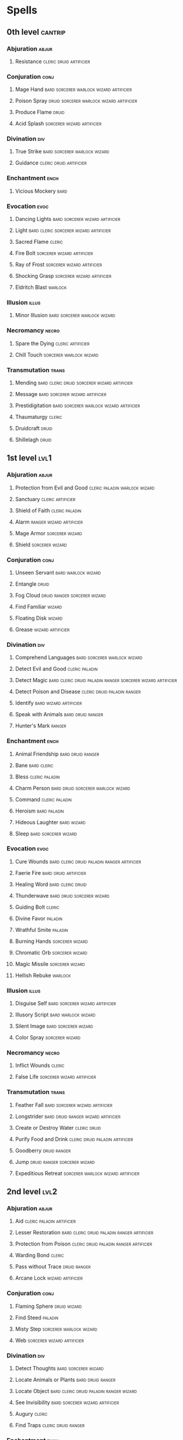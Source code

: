 #+STARTUP: content showstars indent
#+FILETAGS: spell

* Spells
** 0th level                                                       :cantrip:
*** Abjuration                                                      :abjur:
**** Resistance                                  :cleric:druid:artificier:
*** Conjuration                                                      :conj:
**** Mage Hand                   :bard:sorcerer:warlock:wizard:artificier:
**** Poison Spray               :druid:sorcerer:warlock:wizard:artificier:
**** Produce Flame                                                 :druid:
**** Acid Splash                              :sorcerer:wizard:artificier:
*** Divination                                                        :div:
**** True Strike                            :bard:sorcerer:warlock:wizard:
**** Guidance                                    :cleric:druid:artificier:
*** Enchantment                                                      :ench:
**** Vicious Mockery                                                :bard:
*** Evocation                                                        :evoc:
**** Dancing Lights                      :bard:sorcerer:wizard:artificier:
**** Light                        :bard:cleric:sorcerer:wizard:artificier:
**** Sacred Flame                                                 :cleric:
**** Fire Bolt                                :sorcerer:wizard:artificier:
**** Ray of Frost                             :sorcerer:wizard:artificier:
**** Shocking Grasp                           :sorcerer:wizard:artificier:
**** Eldritch Blast                                              :warlock:
*** Illusion                                                        :illus:
**** Minor Illusion                         :bard:sorcerer:warlock:wizard:
*** Necromancy                                                      :necro:
**** Spare the Dying                                   :cleric:artificier:
**** Chill Touch                                 :sorcerer:warlock:wizard:
*** Transmutation                                                   :trans:
**** Mending                :bard:cleric:druid:sorcerer:wizard:artificier:
**** Message                             :bard:sorcerer:wizard:artificier:
**** Prestidigitation            :bard:sorcerer:warlock:wizard:artificier:
**** Thaumaturgy                                                  :cleric:
**** Druidcraft                                                    :druid:
**** Shillelagh                                                    :druid:
** 1st level                                                          :lvl1:
*** Abjuration                                                      :abjur:
**** Protection from Evil and Good         :cleric:paladin:warlock:wizard:
**** Sanctuary                                         :cleric:artificier:
**** Shield of Faith                                      :cleric:paladin:
**** Alarm                                      :ranger:wizard:artificier:
**** Mage Armor                                          :sorcerer:wizard:
**** Shield                                              :sorcerer:wizard:
*** Conjuration                                                      :conj:
**** Unseen Servant                                  :bard:warlock:wizard:
**** Entangle                                                      :druid:
**** Fog Cloud                              :druid:ranger:sorcerer:wizard:
**** Find Familiar                                                :wizard:
**** Floating Disk                                                :wizard:
**** Grease                                            :wizard:artificier:
*** Divination                                                        :div:
**** Comprehend Languages                   :bard:sorcerer:warlock:wizard:
**** Detect Evil and Good                                 :cleric:paladin:
**** Detect Magic :bard:cleric:druid:paladin:ranger:sorcerer:wizard:artificier:
**** Detect Poison and Disease               :cleric:druid:paladin:ranger:
**** Identify                                     :bard:wizard:artificier:
**** Speak with Animals                                :bard:druid:ranger:
**** Hunter's Mark                                                :ranger:
*** Enchantment                                                      :ench:
**** Animal Friendship                                 :bard:druid:ranger:
**** Bane                                                    :bard:cleric:
**** Bless                                                :cleric:paladin:
**** Charm Person                     :bard:druid:sorcerer:warlock:wizard:
**** Command                                              :cleric:paladin:
**** Heroism                                                :bard:paladin:
**** Hideous Laughter                                        :bard:wizard:
**** Sleep                                          :bard:sorcerer:wizard:
*** Evocation                                                        :evoc:
**** Cure Wounds             :bard:cleric:druid:paladin:ranger:artificier:
**** Faerie Fire                                   :bard:druid:artificier:
**** Healing Word                                      :bard:cleric:druid:
**** Thunderwave                              :bard:druid:sorcerer:wizard:
**** Guiding Bolt                                                 :cleric:
**** Divine Favor                                                :paladin:
**** Wrathful Smite                                              :paladin:
**** Burning Hands                                       :sorcerer:wizard:
**** Chromatic Orb                                       :sorcerer:wizard:
**** Magic Missile                                       :sorcerer:wizard:
**** Hellish Rebuke                                              :warlock:
*** Illusion                                                        :illus:
**** Disguise Self                       :bard:sorcerer:wizard:artificier:
**** Illusory Script                                 :bard:warlock:wizard:
**** Silent Image                                   :bard:sorcerer:wizard:
**** Color Spray                                         :sorcerer:wizard:
*** Necromancy                                                      :necro:
**** Inflict Wounds                                               :cleric:
**** False Life                               :sorcerer:wizard:artificier:
*** Transmutation                                                   :trans:
**** Feather Fall                        :bard:sorcerer:wizard:artificier:
**** Longstrider                     :bard:druid:ranger:wizard:artificier:
**** Create or Destroy Water                                :cleric:druid:
**** Purify Food and Drink               :cleric:druid:paladin:artificier:
**** Goodberry                                              :druid:ranger:
**** Jump                                   :druid:ranger:sorcerer:wizard:
**** Expeditious Retreat              :sorcerer:warlock:wizard:artificier:
** 2nd level                                                          :lvl2:
*** Abjuration                                                      :abjur:
**** Aid                                       :cleric:paladin:artificier:
**** Lesser Restoration      :bard:cleric:druid:paladin:ranger:artificier:
**** Protection from Poison       :cleric:druid:paladin:ranger:artificier:
**** Warding Bond                                                 :cleric:
**** Pass without Trace                                     :druid:ranger:
**** Arcane Lock                                       :wizard:artificier:
*** Conjuration                                                      :conj:
**** Flaming Sphere                                         :druid:wizard:
**** Find Steed                                                  :paladin:
**** Misty Step                                  :sorcerer:warlock:wizard:
**** Web                                      :sorcerer:wizard:artificier:
*** Divination                                                        :div:
**** Detect Thoughts                                :bard:sorcerer:wizard:
**** Locate Animals or Plants                          :bard:druid:ranger:
**** Locate Object               :bard:cleric:druid:paladin:ranger:wizard:
**** See Invisibility                    :bard:sorcerer:wizard:artificier:
**** Augury                                                       :cleric:
**** Find Traps                                      :cleric:druid:ranger:
*** Enchantment                                                      :ench:
**** Animal Messenger                                  :bard:druid:ranger:
**** Calm Emotions                                           :bard:cleric:
**** Enthrall                                               :bard:warlock:
**** Hold Person               :bard:cleric:druid:sorcerer:warlock:wizard:
**** Suggestion                             :bard:sorcerer:warlock:wizard:
**** Zone of Truth                                   :bard:cleric:paladin:
*** Evocation                                                        :evoc:
**** Shatter                                :bard:sorcerer:warlock:wizard:
**** Continual Flame                            :cleric:wizard:artificier:
**** Prayer of Healing                                            :cleric:
**** Spiritual Weapon                                             :cleric:
**** Flame Blade                                                   :druid:
**** Gust of Wind                                  :druid:sorcerer:wizard:
**** Moonbeam                                                      :druid:
**** Branding Smite                                              :paladin:
**** Darkness                                    :sorcerer:warlock:wizard:
**** Scorching Ray                                       :sorcerer:wizard:
**** Acid Arrow                                                   :wizard:
*** Illusion                                                        :illus:
**** Invisibility                :bard:sorcerer:warlock:wizard:artificier:
**** Magic Mouth                                  :bard:wizard:artificier:
**** Silence                                          :bard:cleric:ranger:
**** Blur                                     :sorcerer:wizard:artificier:
**** Mirror Image                                :sorcerer:warlock:wizard:
**** Arcanist's Magic Aura                                        :wizard:
*** Necromancy                                                      :necro:
**** Blindness/Deafness                      :bard:cleric:sorcerer:wizard:
**** Gentle Repose                                         :cleric:wizard:
**** Ray of Enfeeblement                                  :warlock:wizard:
*** Transmutation                                                   :trans:
**** Enhance Ability               :bard:cleric:druid:sorcerer:artificier:
**** Heat Metal                                    :bard:druid:artificier:
**** Knock                                          :bard:sorcerer:wizard:
**** Barkskin                                               :druid:ranger:
**** Darkvision (Spell)          :druid:ranger:sorcerer:wizard:artificier:
**** Spike Growth                                           :druid:ranger:
**** Magic Weapon                              :paladin:wizard:artificier:
**** Alter Self                               :sorcerer:wizard:artificier:
**** Enlarge/Reduce                           :sorcerer:wizard:artificier:
**** Levitate                                 :sorcerer:wizard:artificier:
**** Spider Climb                     :sorcerer:warlock:wizard:artificier:
**** Rope Trick                                        :wizard:artificier:
** 3rd level                                                          :lvl3:
*** Abjuration                                                      :abjur:
**** Dispel Magic :bard:cleric:druid:paladin:sorcerer:warlock:wizard:artificier:
**** Glyph of Warding                      :bard:cleric:wizard:artificier:
**** Nondetection                                     :bard:ranger:wizard:
**** Beacon of Hope                                               :cleric:
**** Magic Circle                          :cleric:paladin:warlock:wizard:
**** Protection from Energy :cleric:druid:ranger:sorcerer:wizard:artificier:
**** Remove Curse                          :cleric:paladin:warlock:wizard:
**** Counterspell                                :sorcerer:warlock:wizard:
*** Conjuration                                                      :conj:
**** Stinking Cloud                                 :bard:sorcerer:wizard:
**** Create Food and Water                     :cleric:paladin:artificier:
**** Spirit Guardians                                             :cleric:
**** Call Lightning                                                :druid:
**** Conjure Animals                                        :druid:ranger:
**** Sleet Storm                                   :druid:sorcerer:wizard:
*** Divination                                                        :div:
**** Clairvoyance                            :bard:cleric:sorcerer:wizard:
**** Tongues                         :bard:cleric:sorcerer:warlock:wizard:
*** Enchantment                                                      :ench:
*** Evocation                                                        :evoc:
**** Sending                                          :bard:cleric:wizard:
**** Tiny Hut                                                :bard:wizard:
**** Daylight                       :cleric:druid:paladin:ranger:sorcerer:
**** Mass Healing Word                                            :cleric:
**** Wind Wall                                              :druid:ranger:
**** Fireball                                            :sorcerer:wizard:
**** Lightning Bolt                                      :sorcerer:wizard:
*** Illusion                                                        :illus:
**** Fear                                   :bard:sorcerer:warlock:wizard:
**** Hypnotic Pattern                       :bard:sorcerer:warlock:wizard:
**** Major Image                            :bard:sorcerer:warlock:wizard:
**** Phantom Steed                                                :wizard:
*** Necromancy                                                      :necro:
**** Bestow Curse                                     :bard:cleric:wizard:
**** Speak with Dead                                         :bard:cleric:
**** Feign Death                                :bard:cleric:druid:wizard:
**** Animate Dead                                          :cleric:wizard:
**** Revivify                                  :cleric:paladin:artificier:
**** Vampiric Touch                                       :warlock:wizard:
*** Transmutation                                                   :trans:
**** Plant Growth                                      :bard:druid:ranger:
**** Speak with Plants                                 :bard:druid:ranger:
**** Meld into Stone                                        :cleric:druid:
**** Water Walk                  :cleric:druid:ranger:sorcerer:artificier:
**** Water Breathing             :druid:ranger:sorcerer:wizard:artificier:
**** Blink                                    :sorcerer:wizard:artificier:
**** Fly                              :sorcerer:warlock:wizard:artificier:
**** Gaseous Form                                :sorcerer:warlock:wizard:
**** Haste                                    :sorcerer:wizard:artificier:
**** Slow                                                :sorcerer:wizard:
** 4th level                                                          :lvl4:
*** Abjuration                                                      :abjur:
**** Freedom of Movement             :bard:cleric:druid:ranger:artificier:
**** Banishment                   :cleric:paladin:sorcerer:warlock:wizard:
**** Death Ward                                           :cleric:paladin:
**** Stoneskin                   :druid:ranger:sorcerer:wizard:artificier:
**** Private Sanctum                                              :wizard:
*** Conjuration                                                      :conj:
**** Dimension Door                         :bard:sorcerer:warlock:wizard:
**** Guardian of Faith                                            :cleric:
**** Conjure Minor Elementals                               :druid:wizard:
**** Conjure Woodland Beings                                :druid:ranger:
**** Black Tentacles                                              :wizard:
**** Faithful Hound                                               :wizard:
**** Secret Chest                                                 :wizard:
*** Divination                                                        :div:
**** Locate Creature             :bard:cleric:druid:paladin:ranger:wizard:
**** Divination                                                   :cleric:
**** Arcane Eye                                        :wizard:artificier:
*** Enchantment                                                      :ench:
**** Compulsion                                                     :bard:
**** Confusion                                :bard:druid:sorcerer:wizard:
**** Dominate Beast                                       :druid:sorcerer:
*** Evocation                                                        :evoc:
**** Ice Storm                                     :druid:sorcerer:wizard:
**** Wall of Fire                                  :druid:sorcerer:wizard:
**** Fire Shield                                                  :wizard:
**** Resilient Sphere                                             :wizard:
*** Illusion                                                        :illus:
**** Greater Invisibility                           :bard:sorcerer:wizard:
**** Hallucinatory Terrain                     :bard:druid:warlock:wizard:
**** Phantasmal Killer                                            :wizard:
*** Necromancy                                                      :necro:
**** Blight                                :druid:sorcerer:warlock:wizard:
*** Transmutation                                                   :trans:
**** Polymorph                                :bard:druid:sorcerer:wizard:
**** Control Water                                   :cleric:druid:wizard:
**** Stone Shape                          :cleric:druid:wizard:artificier:
**** Giant Insect                                                  :druid:
**** Fabricate                                         :wizard:artificier:
** 5th level                                                          :lvl5:
*** Abjuration                                                      :abjur:
**** Greater Restoration                    :bard:cleric:druid:artificier:
**** Planar Binding                             :bard:cleric:druid:wizard:
**** Dispel Evil and Good                                 :cleric:paladin:
**** Antilife Shell                                                :druid:
*** Conjuration                                                      :conj:
**** Teleportation Circle                           :bard:sorcerer:wizard:
**** Insect Plague                                 :cleric:druid:sorcerer:
**** Conjure Elemental                                      :druid:wizard:
**** Tree Stride                                            :druid:ranger:
**** Cloudkill                                           :sorcerer:wizard:
*** Divination                                                        :div:
**** Legend Lore                                      :bard:cleric:wizard:
**** Scrying                            :bard:cleric:druid:warlock:wizard:
**** Commune                                                      :cleric:
**** Commune with Nature                                    :druid:ranger:
**** Contact Other Plane                                  :warlock:wizard:
**** Telepathic Bond                                              :wizard:
*** Enchantment                                                      :ench:
**** Dominate Person                                :bard:sorcerer:wizard:
**** Geas                               :bard:cleric:druid:paladin:wizard:
**** Hold Monster                           :bard:sorcerer:warlock:wizard:
**** Modify Memory                                           :bard:wizard:
*** Evocation                                                        :evoc:
**** Mass Cure Wounds                                  :bard:cleric:druid:
**** Flame Strike                                                 :cleric:
**** Hallow                                                       :cleric:
**** Wall of Stone                      :druid:sorcerer:wizard:artificier:
**** Cone of Cold                                        :sorcerer:wizard:
**** Arcane Hand                                                  :wizard:
**** Wall of Force                                                :wizard:
*** Illusion                                                        :illus:
**** Dream                                           :bard:warlock:wizard:
**** Mislead                                                 :bard:wizard:
**** Seeming                                        :bard:sorcerer:wizard:
**** Creation                                 :sorcerer:wizard:artificier:
*** Necromancy                                                      :necro:
**** Raise Dead                                      :bard:cleric:paladin:
**** Contagion                                              :cleric:druid:
*** Transmutation                                                   :trans:
**** Animate Objects                     :bard:sorcerer:wizard:artificier:
**** Awaken                                                   :bard:druid:
**** Reincarnate                                                   :druid:
**** Telekinesis                                         :sorcerer:wizard:
**** Passwall                                                     :wizard:
** 6th level                                                          :lvl6:
*** Abjuration                                                      :abjur:
**** Guards and Wards                                        :bard:wizard:
**** Forbiddance                                                  :cleric:
**** Globe of Invulnerability                            :sorcerer:wizard:
*** Conjuration                                                      :conj:
**** Heroes' Feast                                          :cleric:druid:
**** Planar Ally                                                  :cleric:
**** Word of Recall                                               :cleric:
**** Conjure Fey                                           :druid:warlock:
**** Transport via Plants                                          :druid:
**** Wall of Thorns                                                :druid:
**** Instant Summons                                              :wizard:
*** Divination                                                        :div:
**** Find the Path                                     :bard:cleric:druid:
**** True Seeing                     :bard:cleric:sorcerer:warlock:wizard:
*** Enchantment                                                      :ench:
**** Irresistible Dance                                      :bard:wizard:
**** Mass Suggestion                        :bard:sorcerer:warlock:wizard:
*** Evocation                                                        :evoc:
**** Blade Barrier                                                :cleric:
**** Heal                                                   :cleric:druid:
**** Sunbeam                                       :druid:sorcerer:wizard:
**** Chain Lightning                                     :sorcerer:wizard:
**** Contingency                                                  :wizard:
**** Freezing Sphere                                              :wizard:
**** Wall of Ice                                                  :wizard:
*** Illusion                                                        :illus:
**** Programmed Illusion                                     :bard:wizard:
*** Necromancy                                                      :necro:
**** Eyebite                                :bard:sorcerer:warlock:wizard:
**** Create Undead                                 :cleric:warlock:wizard:
**** Harm                                                         :cleric:
**** Circle of Death                             :sorcerer:warlock:wizard:
**** Magic Jar                                                    :wizard:
*** Transmutation                                                   :trans:
**** Move Earth                                    :druid:sorcerer:wizard:
**** Wind Walk                                                     :druid:
**** Disintegrate                                        :sorcerer:wizard:
**** Flesh to Stone                                       :warlock:wizard:
** 7th level                                                          :lvl7:
*** Abjuration                                                      :abjur:
**** Symbol                                           :bard:cleric:wizard:
*** Conjuration                                                      :conj:
**** Magnificent Mansion                                     :bard:wizard:
**** Teleport                                       :bard:sorcerer:wizard:
**** Conjure Celestial                                            :cleric:
**** Plane Shift                    :cleric:druid:sorcerer:warlock:wizard:
*** Divination                                                        :div:
*** Enchantment                                                      :ench:
*** Evocation                                                        :evoc:
**** Arcane Sword                                            :bard:wizard:
**** Forcecage                                       :bard:warlock:wizard:
**** Divine Word                                                  :cleric:
**** Fire Storm                                    :cleric:druid:sorcerer:
**** Delayed Blast Fireball                              :sorcerer:wizard:
**** Prismatic Spray                                     :sorcerer:wizard:
*** Illusion                                                        :illus:
**** Mirage Arcane                                     :bard:druid:wizard:
**** Project Image                                           :bard:wizard:
**** Simulacrum                                                   :wizard:
*** Necromancy                                                      :necro:
**** Resurrection                                            :bard:cleric:
**** Finger of Death                             :sorcerer:warlock:wizard:
*** Transmutation                                                   :trans:
**** Etherealness                    :bard:cleric:sorcerer:warlock:wizard:
**** Regenerate                                        :bard:cleric:druid:
**** Reverse Gravity                               :druid:sorcerer:wizard:
**** Sequester                                                    :wizard:
** 8th level                                                          :lvl8:
*** Abjuration                                                      :abjur:
**** Mind Blank                                              :bard:wizard:
**** Antimagic Field                                       :cleric:wizard:
**** Holy Aura                                                    :cleric:
*** Conjuration                                                      :conj:
**** Incendiary Cloud                                    :sorcerer:wizard:
**** Demiplane                                            :warlock:wizard:
**** Maze                                                         :wizard:
*** Divination                                                        :div:
*** Enchantment                                                      :ench:
**** Dominate Monster                       :bard:sorcerer:warlock:wizard:
**** Feeblemind                                :bard:druid:warlock:wizard:
**** Power Word Stun                        :bard:sorcerer:warlock:wizard:
**** Antipathy/Sympathy                                     :druid:wizard:
*** Evocation                                                        :evoc:
**** Earthquake                                    :cleric:druid:sorcerer:
**** Sunburst                                      :druid:sorcerer:wizard:
*** Illusion                                                        :illus:
*** Necromancy                                                      :necro:
**** Clone                                                        :wizard:
*** Transmutation                                                   :trans:
**** Glibness                                               :bard:warlock:
**** Control Weather                                 :cleric:druid:wizard:
**** Animal Shapes                                                 :druid:
** 9th level                                                          :lvl9:
*** Abjuration                                                      :abjur:
**** Imprisonment                                         :warlock:wizard:
**** Prismatic Wall                                               :wizard:
*** Conjuration                                                      :conj:
**** Gate                                         :cleric:sorcerer:wizard:
**** Storm of Vengeance                                            :druid:
**** Wish                                                :sorcerer:wizard:
*** Divination                                                        :div:
**** Foresight                                 :bard:druid:warlock:wizard:
*** Enchantment                                                      :ench:
**** Power Word Kill                        :bard:sorcerer:warlock:wizard:
*** Evocation                                                        :evoc:
**** Mass Heal                                                    :cleric:
**** Meteor Swarm                                        :sorcerer:wizard:
*** Illusion                                                        :illus:
**** Weird                                                        :wizard:
*** Necromancy                                                      :necro:
**** Astral Projection                             :cleric:warlock:wizard:
**** True Resurrection                                      :cleric:druid:
*** Transmutation                                                   :trans:
**** True Polymorph                                  :bard:warlock:wizard:
**** Shapechange                                            :druid:wizard:
**** Time Stop                                           :sorcerer:wizard:


